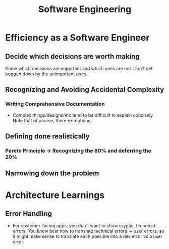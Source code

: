 #+TITLE: Software Engineering
#+HUGO_BASE_DIR: ..
#+HUGO_SECTION: post
#+HUGO_CUSTOM_FRONT_MATTER: :date "2021-07-19" :pin true :summary "Thoughts, observations and realizations accumulated throughout my career"
#+HUGO_TAGS: "software engineering"

* Efficiency as a Software Engineer
** Decide which decisions are worth making
Know which decisions are important and which ones are not. Don't get bogged down by the unimportant ones.
** Recognizing and Avoiding Accidental Complexity
*** Writing Comprehensive Documentation
- Complex things/designs/etc tend to be difficult to explain concisely. Note that of course, there exceptions.
** Defining done realistically
*** Pareto Principle -> Recognizing the 80% and deferring the 20%
** Narrowing down the problem
* Architecture Learnings
** Error Handling
- For customer-facing apps, you don't want to show cryptic, technical errors. You know best how to translate technical errors -> user errors, so it might make sense to translate each possible into a dev error vs a user error.
